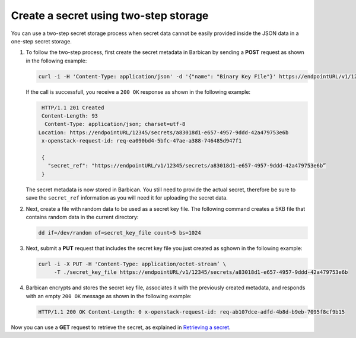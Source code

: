 .. _gsg-two-step-secret-creation:


Create a secret using two-step storage 
~~~~~~~~~~~~~~~~~~~~~~~~~~~~~~~~~~~~~~~~~~~~~~~~~~~~

You can use a two-step secret storage process when secret data cannot be
easily provided inside the JSON data in a one-step secret storage.

#. To follow the two-step process, first create the secret metadata in
   Barbican by sending a **POST** request as shown in the following
   example:

   .. code::

        curl -i -H 'Content-Type: application/json' -d '{"name": "Binary Key File"}' https://endpointURL/v1/12345/secrets

   If the call is successfull, you receive a ``200 OK`` response as
   shown in the following example:

   .. code::

        HTTP/1.1 201 Created
        Content-Length: 93
         Content-Type: application/json; charset=utf-8
       Location: https://endpointURL/12345/secrets/a83018d1-e657-4957-9ddd-42a479753e6b
        x-openstack-request-id: req-ea090bd4-5bfc-47ae-a388-746485d947f1

        {
          "secret_ref": "https://endpointURL/v1/12345/secrets/a83018d1-e657-4957-9ddd-42a479753e6b”
        }

   The secret metadata is now stored in Barbican. You still need to
   provide the actual secret, therefore be sure to save the
   ``secret_ref`` information as you will need it for uploading the
   secret data.

#. Next, create a file with random data to be used as a secret key file.
   The following command creates a 5KB file that contains random data in
   the current directory:

   .. code::

        dd if=/dev/random of=secret_key_file count=5 bs=1024

#. Next, submit a **PUT** request that includes the secret key file you
   just created as sghown in the following example:

   .. code::

        curl -i -X PUT -H 'Content-Type: application/octet-stream’ \
             -T ./secret_key_file https://endpointURL/v1/12345/secrets/a83018d1-e657-4957-9ddd-42a479753e6b

#. Barbican encrypts and stores the secret key file, associates it with
   the previously created metadata, and responds with an empty
   ``200 OK`` message as shown in the following example:

   .. code::

        HTTP/1.1 200 OK Content-Length: 0 x-openstack-request-id: req-ab107dce-adfd-4b8d-b9eb-7095f8cf9b15

Now you can use a **GET** request to retrieve the secret, as explained
in `Retrieving a secret <sg-retrieve-a-secret>`__.
